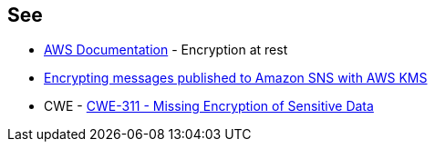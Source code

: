 == See

* https://docs.aws.amazon.com/sns/latest/dg/sns-server-side-encryption.html[AWS Documentation] - Encryption at rest
* https://aws.amazon.com/blogs/compute/encrypting-messages-published-to-amazon-sns-with-aws-kms/[Encrypting messages published to Amazon SNS with AWS KMS]
* CWE - https://cwe.mitre.org/data/definitions/311[CWE-311 - Missing Encryption of Sensitive Data]
